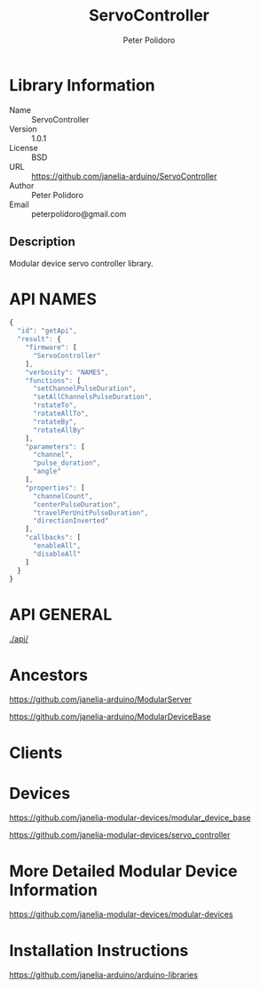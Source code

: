 #+TITLE: ServoController
#+AUTHOR: Peter Polidoro
#+EMAIL: peterpolidoro@gmail.com

* Library Information
  - Name :: ServoController
  - Version :: 1.0.1
  - License :: BSD
  - URL :: https://github.com/janelia-arduino/ServoController
  - Author :: Peter Polidoro
  - Email :: peterpolidoro@gmail.com

** Description

   Modular device servo controller library.

* API NAMES

  #+BEGIN_SRC js
    {
      "id": "getApi",
      "result": {
        "firmware": [
          "ServoController"
        ],
        "verbosity": "NAMES",
        "functions": [
          "setChannelPulseDuration",
          "setAllChannelsPulseDuration",
          "rotateTo",
          "rotateAllTo",
          "rotateBy",
          "rotateAllBy"
        ],
        "parameters": [
          "channel",
          "pulse_duration",
          "angle"
        ],
        "properties": [
          "channelCount",
          "centerPulseDuration",
          "travelPerUnitPulseDuration",
          "directionInverted"
        ],
        "callbacks": [
          "enableAll",
          "disableAll"
        ]
      }
    }
  #+END_SRC

* API GENERAL

  [[./api/]]

* Ancestors

  [[https://github.com/janelia-arduino/ModularServer]]

  [[https://github.com/janelia-arduino/ModularDeviceBase]]

* Clients

* Devices

  [[https://github.com/janelia-modular-devices/modular_device_base]]

  [[https://github.com/janelia-modular-devices/servo_controller]]

* More Detailed Modular Device Information

  [[https://github.com/janelia-modular-devices/modular-devices]]

* Installation Instructions

  [[https://github.com/janelia-arduino/arduino-libraries]]
